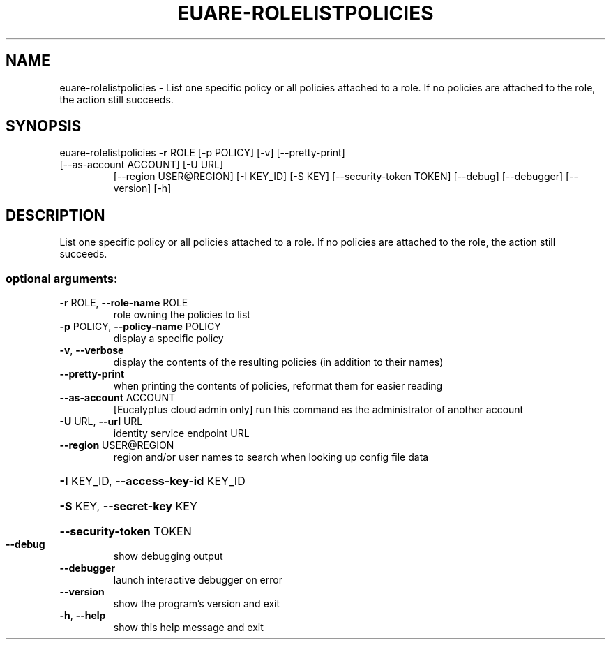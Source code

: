 .\" DO NOT MODIFY THIS FILE!  It was generated by help2man 1.47.1.
.TH EUARE-ROLELISTPOLICIES "1" "July 2015" "euca2ools 3.1.3" "User Commands"
.SH NAME
euare-rolelistpolicies \- List one specific policy or all policies attached to a role.  If no
policies are attached to the role, the action still succeeds.
.SH SYNOPSIS
euare\-rolelistpolicies \fB\-r\fR ROLE [\-p POLICY] [\-v] [\-\-pretty\-print]
.TP
[\-\-as\-account ACCOUNT] [\-U URL]
[\-\-region USER@REGION] [\-I KEY_ID] [\-S KEY]
[\-\-security\-token TOKEN] [\-\-debug] [\-\-debugger]
[\-\-version] [\-h]
.SH DESCRIPTION
List one specific policy or all policies attached to a role.  If no
policies are attached to the role, the action still succeeds.
.SS "optional arguments:"
.TP
\fB\-r\fR ROLE, \fB\-\-role\-name\fR ROLE
role owning the policies to list
.TP
\fB\-p\fR POLICY, \fB\-\-policy\-name\fR POLICY
display a specific policy
.TP
\fB\-v\fR, \fB\-\-verbose\fR
display the contents of the resulting policies (in
addition to their names)
.TP
\fB\-\-pretty\-print\fR
when printing the contents of policies, reformat them
for easier reading
.TP
\fB\-\-as\-account\fR ACCOUNT
[Eucalyptus cloud admin only] run this command as the
administrator of another account
.TP
\fB\-U\fR URL, \fB\-\-url\fR URL
identity service endpoint URL
.TP
\fB\-\-region\fR USER@REGION
region and/or user names to search when looking up
config file data
.HP
\fB\-I\fR KEY_ID, \fB\-\-access\-key\-id\fR KEY_ID
.HP
\fB\-S\fR KEY, \fB\-\-secret\-key\fR KEY
.HP
\fB\-\-security\-token\fR TOKEN
.TP
\fB\-\-debug\fR
show debugging output
.TP
\fB\-\-debugger\fR
launch interactive debugger on error
.TP
\fB\-\-version\fR
show the program's version and exit
.TP
\fB\-h\fR, \fB\-\-help\fR
show this help message and exit
